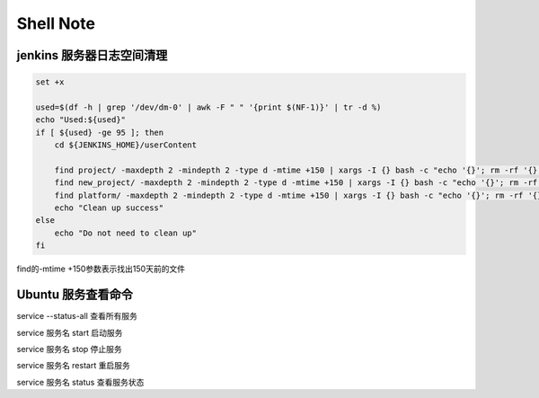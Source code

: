 Shell Note
==============

jenkins 服务器日志空间清理
------------------------------

.. code::

    set +x

    used=$(df -h | grep '/dev/dm-0' | awk -F " " '{print $(NF-1)}' | tr -d %)
    echo "Used:${used}"
    if [ ${used} -ge 95 ]; then
        cd ${JENKINS_HOME}/userContent

        find project/ -maxdepth 2 -mindepth 2 -type d -mtime +150 | xargs -I {} bash -c "echo '{}'; rm -rf '{}'"
        find new_project/ -maxdepth 2 -mindepth 2 -type d -mtime +150 | xargs -I {} bash -c "echo '{}'; rm -rf '{}'"
        find platform/ -maxdepth 2 -mindepth 2 -type d -mtime +150 | xargs -I {} bash -c "echo '{}'; rm -rf '{}'"
        echo "Clean up success"
    else
        echo "Do not need to clean up"
    fi

find的-mtime +150参数表示找出150天前的文件

Ubuntu 服务查看命令
--------------------------------

service --status-all
查看所有服务

service 服务名 start
启动服务

service 服务名 stop
停止服务

service 服务名 restart
重启服务

service 服务名 status
查看服务状态






